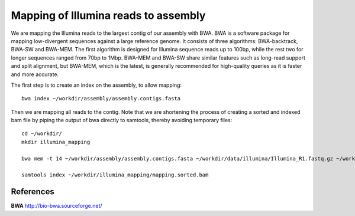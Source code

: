 Mapping of Illumina reads to assembly 
-------------------------------------

We are mapping the Illumina reads to the largest contig of our assembly with BWA. BWA is a software package for mapping low-divergent sequences against a large reference genome. It consists of three algorithms: BWA-backtrack, BWA-SW and BWA-MEM. The first algorithm is designed for Illumina sequence reads up to 100bp, while the rest two for longer sequences ranged from 70bp to 1Mbp. BWA-MEM and BWA-SW share similar features such as long-read support and split alignment, but BWA-MEM, which is the latest, is generally recommended for high-quality queries as it is faster and more accurate.

The first step is to create an index on the assembly, to allow mapping::
  
  bwa index ~/workdir/assembly/assembly.contigs.fasta
  
Then we are mapping all reads to the contig. Note that we are shortening the process of creating a sorted and indexed bam file by piping the output of bwa directly to samtools, thereby avoiding temporary files::

  cd ~/workdir/
  mkdir illumina_mapping

  bwa mem -t 14 ~/workdir/assembly/assembly.contigs.fasta ~/workdir/data/illumina/Illumina_R1.fastq.gz ~/workdir/data/illumina/Illumina_R2.fastq.gz | samtools view - -Sb | samtools sort - -@14 -o ~/workdir/illumina_mapping/mapping.sorted.bam
  
  samtools index ~/workdir/illumina_mapping/mapping.sorted.bam

References
^^^^^^^^^^

**BWA** http://bio-bwa.sourceforge.net/
